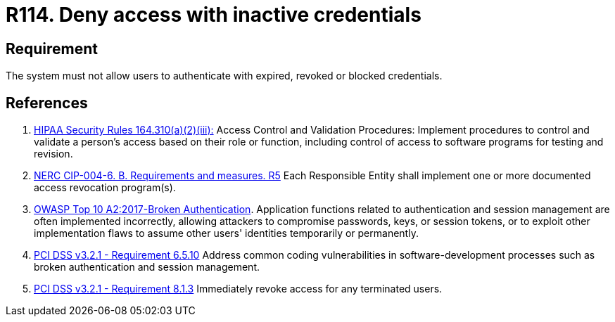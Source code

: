 :slug: rules/114/
:category: authorization
:description: This requirement establishes the importance of adequately managing inactive users and credentials in the system to avoid security breaches.
:keywords: Requirement, Security, Credentials, Inactive Users, Access, Information, HIPAA, NERC, OWASP, PCI DSS, Rules, Ethical Hacking, Pentesting
:rules: yes

= R114. Deny access with inactive credentials

== Requirement

The system must not allow users to authenticate
with expired, revoked or blocked credentials.

== References

. [[r1]] link:https://www.law.cornell.edu/cfr/text/45/164.310[HIPAA Security Rules 164.310(a)(2)(iii):]
Access Control and Validation Procedures: Implement procedures
to control and validate a person's access based on their role or function,
including control of access to software programs for testing and revision.

. [[r2]] link:https://www.nerc.com/pa/Stand/Reliability%20Standards/CIP-004-6.pdf[NERC CIP-004-6. B. Requirements and measures. R5]
Each Responsible Entity shall implement one or more documented access
revocation program(s).

. [[r3]] link:https://owasp.org/www-project-top-ten/OWASP_Top_Ten_2017/Top_10-2017_A2-Broken_Authentication[OWASP Top 10 A2:2017-Broken Authentication].
Application functions related to authentication and session management are
often implemented incorrectly,
allowing attackers to compromise passwords, keys, or session tokens,
or to exploit other implementation flaws to assume other users' identities
temporarily or permanently.

. [[r4]] link:https://www.pcisecuritystandards.org/documents/PCI_DSS_v3-2-1.pdf[PCI DSS v3.2.1 - Requirement 6.5.10]
Address common coding vulnerabilities in software-development processes such as
broken authentication and session management.

. [[r5]] link:https://www.pcisecuritystandards.org/documents/PCI_DSS_v3-2-1.pdf[PCI DSS v3.2.1 - Requirement 8.1.3]
Immediately revoke access for any terminated users.
